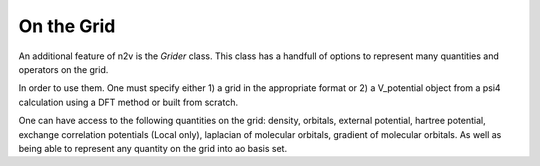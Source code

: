 **On the Grid**
===============

An additional feature of n2v is the *Grider* class. This class has a handfull of 
options to represent many quantities and operators on the grid. 

In order to use them. One must specify either 1) a grid in the appropriate format
or 2) a V_potential object from a psi4 calculation using a DFT method or built 
from scratch. 

One can have access to the following quantities on the grid: density, orbitals,
external potential, hartree potential, exchange correlation potentials (Local only), 
laplacian of molecular orbitals, gradient of molecular orbitals. As well 
as being able to represent any quantity on the grid into ao basis set. 


